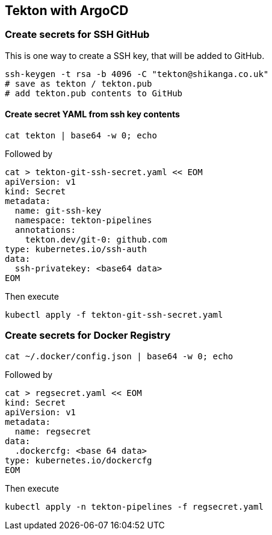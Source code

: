 == Tekton with ArgoCD

=== Create secrets for SSH GitHub

This is one way to create a SSH key, that will be added to GitHub.

----
ssh-keygen -t rsa -b 4096 -C "tekton@shikanga.co.uk"
# save as tekton / tekton.pub
# add tekton.pub contents to GitHub
----

==== Create secret YAML from ssh key contents

----
cat tekton | base64 -w 0; echo
----

Followed by

----
cat > tekton-git-ssh-secret.yaml << EOM
apiVersion: v1
kind: Secret
metadata:
  name: git-ssh-key
  namespace: tekton-pipelines
  annotations:
    tekton.dev/git-0: github.com
type: kubernetes.io/ssh-auth
data:
  ssh-privatekey: <base64 data>
EOM
----

Then execute

----
kubectl apply -f tekton-git-ssh-secret.yaml
----

=== Create secrets for Docker Registry

----
cat ~/.docker/config.json | base64 -w 0; echo
----

Followed by

----
cat > regsecret.yaml << EOM
kind: Secret
apiVersion: v1
metadata:
  name: regsecret
data:
  .dockercfg: <base 64 data>
type: kubernetes.io/dockercfg
EOM
----

Then execute

----
kubectl apply -n tekton-pipelines -f regsecret.yaml
----